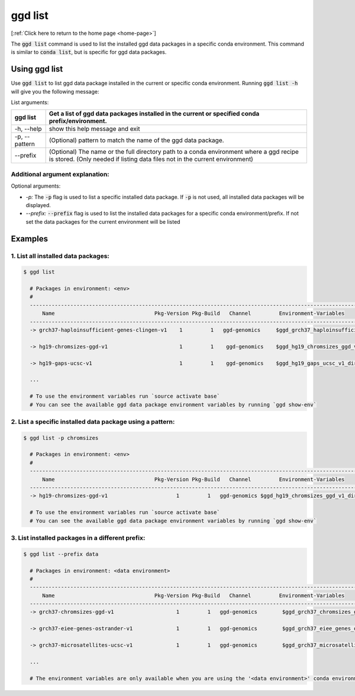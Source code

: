 .. _ggd-list:

ggd list
========

[:ref:`Click here to return to the home page <home-page>`]

The :code:`ggd list` command is used to list the installed ggd data packages in a specific conda environment. This 
command is similar to :code:`conda list`, but is specific for ggd data packages. 

Using ggd list
--------------
Use :code:`ggd list` to list ggd data package installed in the current or specific conda environment.
Running :code:`ggd list -h` will give you the following message:


List arguments: 

+-------------------------------+----------------------------------------------------------------------------+
| ggd list                      | Get a list of ggd data packages installed in the current or                |
|                               | specified conda prefix/environment.                                        |
+===============================+============================================================================+
| -h, --help                    | show this help message and exit                                            |
+-------------------------------+----------------------------------------------------------------------------+
| -p, --pattern                 | (Optional) pattern to match the name of the ggd data package.              |
+-------------------------------+----------------------------------------------------------------------------+
| --prefix                      | (Optional) The name or the full directory path to a                        |
|                               | conda environment where a ggd recipe is stored. (Only                      |
|                               | needed if listing data files not in the current environment)               |
+-------------------------------+----------------------------------------------------------------------------+



Additional argument explanation: 
++++++++++++++++++++++++++++++++

Optional arguments: 

* *-p:* The :code:`-p` flag is used to list a specific installed data package. If :code:`-p` is not used, all installed data packages will be displayed.

* *--prefix:* :code:`--prefix` flag is used to list the installed data packages for a specific conda environment/prefix. If not set
  the data packages for the current environment will be listed


Examples
--------

1. List all installed data packages:
++++++++++++++++++++++++++++++++++++

.. code-block:: bash

    $ ggd list

      # Packages in environment: <env>
      #
      ------------------------------------------------------------------------------------------------------------------------
          Name                                Pkg-Version Pkg-Build   Channel         Environment-Variables
      ------------------------------------------------------------------------------------------------------------------------
      -> grch37-haploinsufficient-genes-clingen-v1    1         1   ggd-genomics     $ggd_grch37_haploinsufficient_genes_clingen_v1_dir     

      -> hg19-chromsizes-ggd-v1                       1         1    ggd-genomics    $ggd_hg19_chromsizes_ggd_v1_dir, $ggd_hg19_chromsizes_ggd_v1_file
 
      -> hg19-gaps-ucsc-v1                            1         1    ggd-genomics    $ggd_hg19_gaps_ucsc_v1_dir, $ggd_hg19_gaps_ucsc_v1_file  

      ...

      # To use the environment variables run `source activate base`
      # You can see the available ggd data package environment variables by running `ggd show-env`



2. List a specific installed data package using a pattern:
++++++++++++++++++++++++++++++++++++++++++++++++++++++++++

.. code-block:: bash

    $ ggd list -p chromsizes

      # Packages in environment: <env>
      #
      ------------------------------------------------------------------------------------------------------------------------
          Name                                Pkg-Version Pkg-Build   Channel         Environment-Variables
      ------------------------------------------------------------------------------------------------------------------------
      -> hg19-chromsizes-ggd-v1                      1         1   ggd-genomics $ggd_hg19_chromsizes_ggd_v1_dir, $ggd_hg19_chromsizes_ggd_v1_file

      # To use the environment variables run `source activate base`
      # You can see the available ggd data package environment variables by running `ggd show-env`


3. List installed packages in a different prefix:
+++++++++++++++++++++++++++++++++++++++++++++++++

.. code-block:: bash

    $ ggd list --prefix data

      # Packages in environment: <data environment>
      #
      ------------------------------------------------------------------------------------------------------------------------
          Name                                Pkg-Version Pkg-Build   Channel         Environment-Variables
      ------------------------------------------------------------------------------------------------------------------------
      -> grch37-chromsizes-ggd-v1                    1         1   ggd-genomics        $ggd_grch37_chromsizes_ggd_v1_dir, $ggd_grch37_chromsizes_ggd_v1_file

      -> grch37-eiee-genes-ostrander-v1              1         1   ggd-genomics        $ggd_grch37_eiee_genes_ostrander_v1_dir          

      -> grch37-microsatellites-ucsc-v1              1         1   ggd-genomics        $ggd_grch37_microsatellites_ucsc_v1_dir, $ggd_grch37_microsatellites_ucsc_v1_file

      ...

      # The environment variables are only available when you are using the '<data environment>' conda environment.










